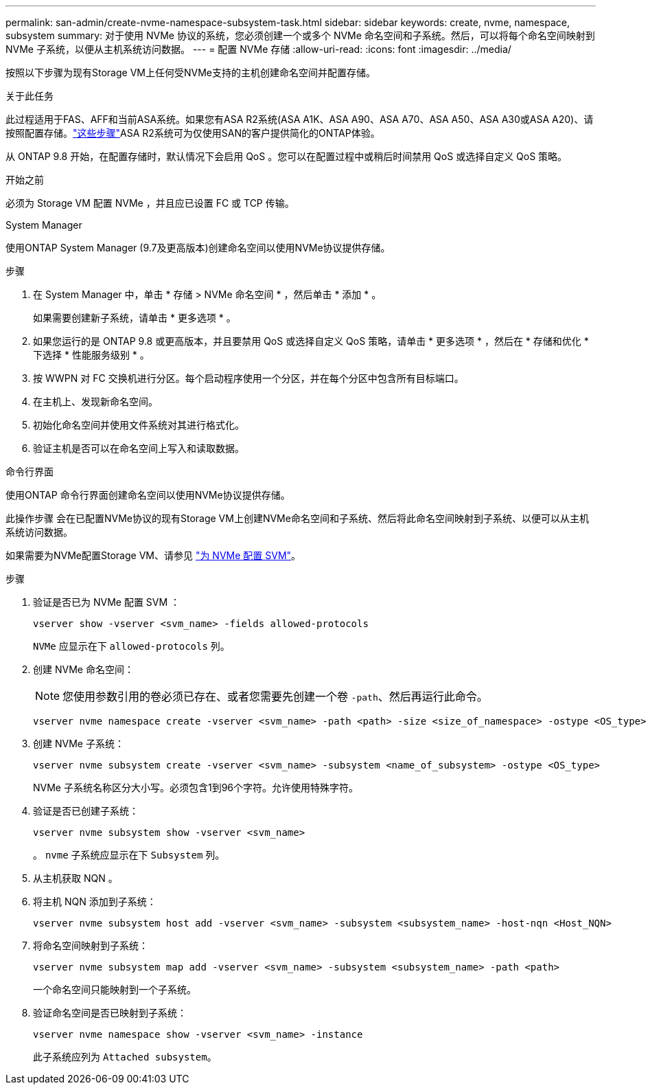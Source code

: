 ---
permalink: san-admin/create-nvme-namespace-subsystem-task.html 
sidebar: sidebar 
keywords: create, nvme, namespace, subsystem 
summary: 对于使用 NVMe 协议的系统，您必须创建一个或多个 NVMe 命名空间和子系统。然后，可以将每个命名空间映射到 NVMe 子系统，以便从主机系统访问数据。 
---
= 配置 NVMe 存储
:allow-uri-read: 
:icons: font
:imagesdir: ../media/


[role="lead"]
按照以下步骤为现有Storage VM上任何受NVMe支持的主机创建命名空间并配置存储。

.关于此任务
此过程适用于FAS、AFF和当前ASA系统。如果您有ASA R2系统(ASA A1K、ASA A90、ASA A70、ASA A50、ASA A30或ASA A20)、请按照配置存储。link:https://docs.netapp.com/us-en/asa-r2/manage-data/provision-san-storage.html["这些步骤"^]ASA R2系统可为仅使用SAN的客户提供简化的ONTAP体验。

从 ONTAP 9.8 开始，在配置存储时，默认情况下会启用 QoS 。您可以在配置过程中或稍后时间禁用 QoS 或选择自定义 QoS 策略。

.开始之前
必须为 Storage VM 配置 NVMe ，并且应已设置 FC 或 TCP 传输。

[role="tabbed-block"]
====
.System Manager
--
使用ONTAP System Manager (9.7及更高版本)创建命名空间以使用NVMe协议提供存储。

.步骤
. 在 System Manager 中，单击 * 存储 > NVMe 命名空间 * ，然后单击 * 添加 * 。
+
如果需要创建新子系统，请单击 * 更多选项 * 。

. 如果您运行的是 ONTAP 9.8 或更高版本，并且要禁用 QoS 或选择自定义 QoS 策略，请单击 * 更多选项 * ，然后在 * 存储和优化 * 下选择 * 性能服务级别 * 。
. 按 WWPN 对 FC 交换机进行分区。每个启动程序使用一个分区，并在每个分区中包含所有目标端口。
. 在主机上、发现新命名空间。
. 初始化命名空间并使用文件系统对其进行格式化。
. 验证主机是否可以在命名空间上写入和读取数据。


--
.命令行界面
--
使用ONTAP 命令行界面创建命名空间以使用NVMe协议提供存储。

此操作步骤 会在已配置NVMe协议的现有Storage VM上创建NVMe命名空间和子系统、然后将此命名空间映射到子系统、以便可以从主机系统访问数据。

如果需要为NVMe配置Storage VM、请参见 link:configure-svm-nvme-task.html["为 NVMe 配置 SVM"]。

.步骤
. 验证是否已为 NVMe 配置 SVM ：
+
[source, cli]
----
vserver show -vserver <svm_name> -fields allowed-protocols
----
+
`NVMe` 应显示在下 `allowed-protocols` 列。

. 创建 NVMe 命名空间：
+

NOTE: 您使用参数引用的卷必须已存在、或者您需要先创建一个卷 `-path`、然后再运行此命令。

+
[source, cli]
----
vserver nvme namespace create -vserver <svm_name> -path <path> -size <size_of_namespace> -ostype <OS_type>
----
. 创建 NVMe 子系统：
+
[source, cli]
----
vserver nvme subsystem create -vserver <svm_name> -subsystem <name_of_subsystem> -ostype <OS_type>
----
+
NVMe 子系统名称区分大小写。必须包含1到96个字符。允许使用特殊字符。

. 验证是否已创建子系统：
+
[source, cli]
----
vserver nvme subsystem show -vserver <svm_name>
----
+
。 `nvme` 子系统应显示在下 `Subsystem` 列。

. 从主机获取 NQN 。
. 将主机 NQN 添加到子系统：
+
[source, cli]
----
vserver nvme subsystem host add -vserver <svm_name> -subsystem <subsystem_name> -host-nqn <Host_NQN>
----
. 将命名空间映射到子系统：
+
[source, cli]
----
vserver nvme subsystem map add -vserver <svm_name> -subsystem <subsystem_name> -path <path>
----
+
一个命名空间只能映射到一个子系统。

. 验证命名空间是否已映射到子系统：
+
[source, cli]
----
vserver nvme namespace show -vserver <svm_name> -instance
----
+
此子系统应列为 `Attached subsystem`。



--
====